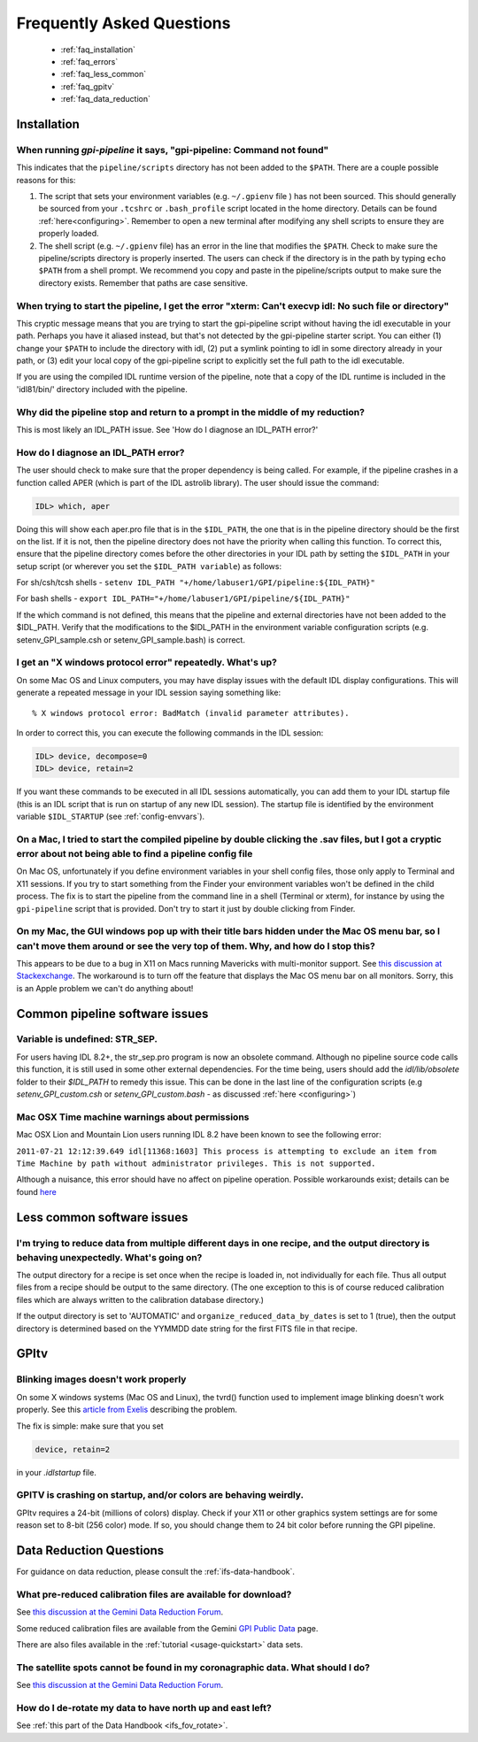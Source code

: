 .. _frequently-asked-questions:

.. _faq:


Frequently Asked Questions
=============================


 * :ref:`faq_installation`
 * :ref:`faq_errors`
 * :ref:`faq_less_common`
 * :ref:`faq_gpitv`
 * :ref:`faq_data_reduction`
 

.. _faq_installation:

Installation
^^^^^^^^^^^^^^^^^^^^^^^^^

When running `gpi-pipeline` it says, "gpi-pipeline: Command not found"
------------------------------------------------------------------------
This indicates that the ``pipeline/scripts`` directory has not been added to the ``$PATH``. There are a couple possible reasons for this:

1. The script that sets your environment variables (e.g. ``~/.gpienv`` file ) has not been sourced. This should generally be sourced
   from your ``.tcshrc`` or ``.bash_profile`` script located in the home directory.
   Details can be found :ref:`here<configuring>`. Remember to open a new
   terminal after modifying any shell scripts to ensure they are properly
   loaded.
2. The shell script (e.g. ``~/.gpienv`` file) has
   an error in the line that modifies the ``$PATH``. Check to make sure the
   pipeline/scripts directory is properly inserted. The users can check if the
   directory is in the path by typing ``echo $PATH`` from a shell prompt. We
   recommend you copy and paste in the pipeline/scripts output to make sure the
   directory exists. Remember that paths are case sensitive.


When trying to start the pipeline, I get the error "xterm: Can't execvp idl: No such file or directory"
----------------------------------------------------------------------------------------------------------
This cryptic message means that you are trying to start the gpi-pipeline script without having the idl executable
in your path. Perhaps you have it aliased instead, but that's not detected by the gpi-pipeline starter script. 
You can either (1) change your ``$PATH`` to include the directory with idl, (2) put a symlink pointing to idl in some
directory already in your path, or (3) edit your local copy of the gpi-pipeline script to explicitly set the full
path to the idl executable.

If you are using the compiled IDL runtime version of the pipeline, note that a copy of the IDL runtime is included in
the 'idl81/bin/' directory included with the pipeline. 



Why did the pipeline stop and return to a prompt in the middle of my reduction?
----------------------------------------------------------------------------------
This is most likely an IDL_PATH issue. See 'How do I diagnose an IDL_PATH error?'
 
How do I diagnose an IDL_PATH error?
----------------------------------------------------------
The user should check to make sure that the proper dependency is being called. For example, if the pipeline crashes in a function called APER (which is part of the IDL astrolib library). The user should issue the command:

.. code-block:: idl 

    IDL> which, aper

Doing this will show each aper.pro file that is in the ``$IDL_PATH``, the one that is in the pipeline directory should be the first on the list. If it is not, then the pipeline directory does not have the priority when calling this function. To correct this, ensure that the pipeline directory comes before the other directories in your IDL path by setting the ``$IDL_PATH`` in your setup script (or wherever you set the ``$IDL_PATH variable``) as follows:

For sh/csh/tcsh shells - ``setenv IDL_PATH "+/home/labuser1/GPI/pipeline:${IDL_PATH}"``

For bash shells - ``export IDL_PATH="+/home/labuser1/GPI/pipeline/${IDL_PATH}"``

If the which command is not defined, this means that the pipeline and external directories have not been added to the $IDL_PATH. Verify that the modifications to the $IDL_PATH in the environment variable configuration scripts (e.g. setenv_GPI_sample.csh or setenv_GPI_sample.bash) is correct.

I get an "X windows protocol error" repeatedly. What's up?
--------------------------------------------------------------

On some Mac OS and Linux computers, you may have display issues with the default IDL display configurations.  This will generate a repeated message in your IDL session saying something like: ::

    % X windows protocol error: BadMatch (invalid parameter attributes).

In order to correct this, you can execute the following commands in the IDL session:

.. code-block:: idl 

    IDL> device, decompose=0
    IDL> device, retain=2

If you want these commands to be executed in all IDL sessions automatically, you can add them to your IDL startup file (this is an IDL script that is run on startup of any new IDL session).  The startup file is identified by the environment variable ``$IDL_STARTUP`` (see :ref:`config-envvars`).


On a Mac, I tried to start the compiled pipeline by double clicking the .sav files, but I got a cryptic error about not being able to find a pipeline config file
------------------------------------------------------------------------------------------------------------------------------------------------------------------------------------
On Mac OS, unfortunately if you define environment variables in your shell config files, those only apply to Terminal and X11 sessions. If you try to start something from the Finder
your environment variables won't be defined in the child process. The fix is to start the pipeline from the command line in a shell (Terminal or xterm), for instance by using the ``gpi-pipeline`` script that is provided. Don't try to start it just by double clicking from Finder. 


On my Mac, the GUI windows pop up with their title bars hidden under the Mac OS menu bar, so I can't move them around or see the very top of them. Why, and how do I stop this?
----------------------------------------------------------------------------------------------------------------------------------------------------------------------------------
This appears to be due to a bug in X11 on Macs running Mavericks with multi-monitor support. See `this discussion at Stackexchange <http://apple.stackexchange.com/questions/111465/is-there-a-way-to-move-a-window-without-the-mouse>`_. The workaround is to turn off the feature that displays the Mac OS menu bar on all monitors. Sorry, this is an Apple problem we can't do anything about!

.. _faq_errors:

Common pipeline software issues
^^^^^^^^^^^^^^^^^^^^^^^^^^^^^^^^^

Variable is undefined: STR_SEP.
--------------------------------
For users having IDL 8.2+, the str_sep.pro program is now an obsolete command. Although no pipeline source code calls this function, it is still used in some other external dependencies. For the time being, users should add the `idl/lib/obsolete` folder to their `$IDL_PATH` to remedy this issue. This can be done in the last line of the configuration scripts (e.g `setenv_GPI_custom.csh` or `setenv_GPI_custom.bash` - as discussed :ref:`here <configuring>`)

Mac OSX Time machine warnings about permissions 
----------------------------------------------------
Mac OSX Lion and Mountain Lion users running IDL 8.2 have been known to see the following error:

``2011-07-21 12:12:39.649 idl[11368:1603] This process is attempting to exclude an item from Time Machine by path without administrator privileges. This is not supported.``

Although a nuisance, this error should have no affect on pipeline operation. Possible workarounds exist; details can be found `here <http://www.exelisvis.com/Support/HelpArticlesDetail/TabId/219/ArtMID/900/ArticleID/5251/5251.aspx>`_


.. _faq_less_common:

Less common software issues
^^^^^^^^^^^^^^^^^^^^^^^^^^^^^^^


I'm trying to reduce data from multiple different days in one recipe, and the output directory is behaving unexpectedly. What's going on?
-------------------------------------------------------------------------------------------------------------------------------------------


The output directory for a recipe is set once when the recipe is loaded in, not individually for each file. Thus all output files from a 
recipe should be output to the same directory. (The one exception to this is of course reduced calibration files which are always written to the
calibration database directory.)

If the output directory is set to 'AUTOMATIC' and ``organize_reduced_data_by_dates`` is set to 1 (true), then the output directory is determined based on
the YYMMDD date string for the first FITS file in that recipe. 

.. _faq_gpitv:

GPItv
^^^^^^^^^


Blinking images doesn't work properly
--------------------------------------

On some X windows systems (Mac OS and Linux), the tvrd() function used to implement 
image blinking doesn't work properly. See this 
`article from Exelis <http://www.exelisvis.com/docs/TVRD.html#dg_routines_3604229493_888970>`_ 
describing the problem. 

The fix is simple: make sure that you set 

.. code-block:: idl 

    device, retain=2

in your `.idlstartup` file. 


GPITV is crashing on startup, and/or colors are behaving weirdly.
---------------------------------------------------------------------

GPItv requires a 24-bit (millions of colors) display. Check if your X11 or other graphics system settings are for some reason set to 8-bit (256 color) mode. If so, you should change them to 24 bit color before running the GPI pipeline. 



.. _faq_data_reduction:

Data Reduction Questions
^^^^^^^^^^^^^^^^^^^^^^^^^^^^^^

For guidance on data reduction, please consult the :ref:`ifs-data-handbook`.

What pre-reduced calibration files are available for download?
------------------------------------------------------------------

See `this discussion at the Gemini Data Reduction Forum <http://drforum.gemini.edu/topic/gpi-wavelength-calibration/>`_.

Some reduced calibration files are available from the Gemini `GPI Public Data <http://www.gemini.edu/sciops/instruments/gpi/public-data>`_ page.

There are also files available in the :ref:`tutorial <usage-quickstart>` data sets.


The satellite spots cannot be found in my coronagraphic data. What should I do?
--------------------------------------------------------------------------------

See `this discussion at the Gemini Data Reduction Forum <http://drforum.gemini.edu/topic/gpi-satellite-spot-not-found/>`_.

How do I de-rotate my data to have north up and east left?
-------------------------------------------------------------------

See :ref:`this part of the Data Handbook <ifs_fov_rotate>`.

